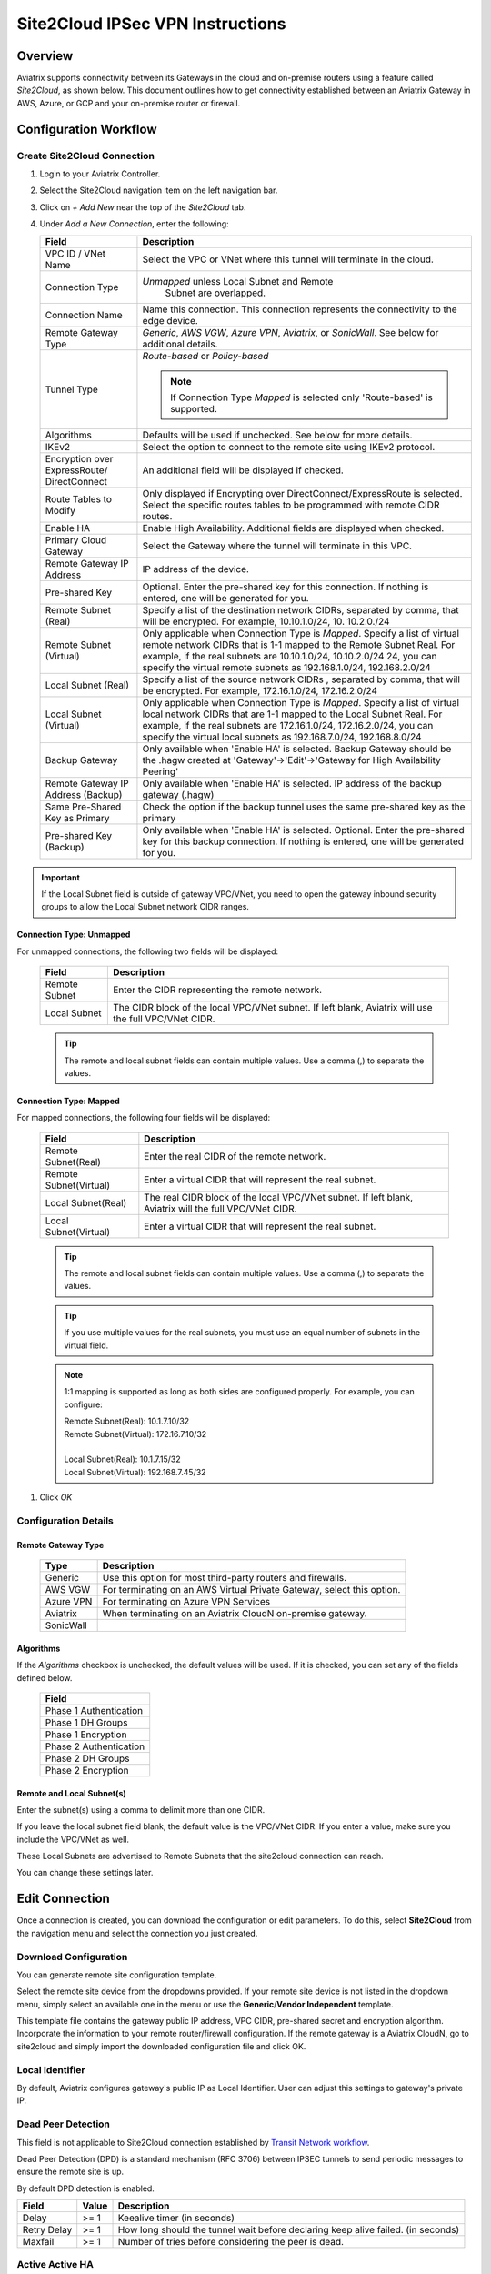 .. meta::
   :description: Site 2 Cloud
   :keywords: Site2cloud, site to cloud, aviatrix, ipsec vpn, tunnel, cisco, fortigate, pfsense, palo alto

.. raw:: html

   <style>
    /* override table no-wrap */
   .wy-table-responsive table td, .wy-table-responsive table th {
       white-space: normal !important;
   }
   </style>

=================================
Site2Cloud IPSec VPN Instructions
=================================

Overview
========

Aviatrix supports connectivity between its Gateways in the cloud and on-premise routers using a feature called `Site2Cloud`, as shown below.  This document outlines how to get connectivity established between an Aviatrix Gateway in AWS, Azure, or GCP and your on-premise router or firewall.

|site2cloud_new|


Configuration Workflow
=========================

Create Site2Cloud Connection
----------------------------

#. Login to your Aviatrix Controller.
#. Select the Site2Cloud navigation item on the left navigation bar.
#. Click on `+ Add New` near the top of the `Site2Cloud` tab.
#. Under `Add a New Connection`, enter the following:
   
   +-------------------------------+----------------------------------------------+
   | Field                         | Description                                  |
   +===============================+==============================================+
   | VPC ID / VNet Name            | Select the VPC or VNet where this tunnel     |
   |                               | will terminate in the cloud.                 |
   +-------------------------------+----------------------------------------------+
   | Connection Type               | `Unmapped` unless Local Subnet and Remote    |
   |                               |  Subnet are overlapped.                      |
   +-------------------------------+----------------------------------------------+
   | Connection Name               | Name this connection.  This connection       |
   |                               | represents the connectivity to the edge      |
   |                               | device.                                      |
   +-------------------------------+----------------------------------------------+
   | Remote Gateway Type           | `Generic`, `AWS VGW`, `Azure VPN`,           |
   |                               | `Aviatrix`, or `SonicWall`.                  |
   |                               | See below for additional details.            |
   +-------------------------------+----------------------------------------------+
   | Tunnel Type                   | `Route-based` or `Policy-based`              |
   |                               |                                              |
   |                               | .. note::                                    |
   |                               |    If Connection Type `Mapped` is selected   |
   |                               |    only 'Route-based' is supported.          |
   |                               |                                              |
   +-------------------------------+----------------------------------------------+
   | Algorithms                    | Defaults will be used if unchecked. See      |
   |                               | below for more details.                      |
   +-------------------------------+----------------------------------------------+
   | IKEv2                         | Select the option to connect to the remote   |
   |                               | site using IKEv2 protocol.                   |
   +-------------------------------+----------------------------------------------+
   | Encryption over ExpressRoute/ | An additional field will be displayed if     |
   | DirectConnect                 | checked.                                     |
   +-------------------------------+----------------------------------------------+
   | Route Tables to Modify        | Only displayed if Encrypting over            |
   |                               | DirectConnect/ExpressRoute is selected.      |
   |                               | Select the specific routes tables to be      |
   |                               | programmed with remote CIDR routes.          |
   +-------------------------------+----------------------------------------------+
   | Enable HA                     | Enable High Availability. Additional fields  |
   |                               | are displayed when checked.                  |
   +-------------------------------+----------------------------------------------+
   | Primary Cloud Gateway         | Select the Gateway where the tunnel will     |
   |                               | terminate in this VPC.                       |
   +-------------------------------+----------------------------------------------+
   | Remote Gateway IP Address     | IP address of the device.                    |
   +-------------------------------+----------------------------------------------+
   | Pre-shared Key                | Optional.  Enter the pre-shared key for this |
   |                               | connection.  If nothing is entered, one will |
   |                               | be generated for you.                        |
   +-------------------------------+----------------------------------------------+
   | Remote Subnet (Real)          | Specify a list of the destination network    |
   |                               | CIDRs, separated by comma, that will         |
   |                               | be encrypted. For example, 10.10.1.0/24, 10. |
   |                               | 10.2.0./24                                   |
   +-------------------------------+----------------------------------------------+
   | Remote Subnet (Virtual)       | Only applicable when Connection Type is      |
   |                               | `Mapped`. Specify a list of virtual remote   |
   |                               | network                                      |
   |                               | CIDRs that is 1-1 mapped to the Remote       |
   |                               | Subnet Real. For example, if the real        |
   |                               | subnets are 10.10.1.0/24, 10.10.2.0/24       |
   |                               | 24, you can specify the virtual remote       |
   |                               | subnets as                                   |
   |                               | 192.168.1.0/24, 192.168.2.0/24               |
   +-------------------------------+----------------------------------------------+
   | Local Subnet (Real)           | Specify a list of the source network CIDRs   |
   |                               | , separated by comma, that will be encrypted.|
   |                               | For example, 172.16.1.0/24, 172.16.2.0/24    |
   +-------------------------------+----------------------------------------------+
   | Local Subnet (Virtual)        | Only applicable when Connection Type is      |
   |                               | `Mapped`. Specify a list of virtual local    |
   |                               | network                                      |
   |                               | CIDRs that are 1-1 mapped to the Local       |
   |                               | Subnet Real. For example, if the real        |
   |                               | subnets are 172.16.1.0/24, 172.16.2.0/24,    |
   |                               | you can specify the virtual local            |
   |                               | subnets as                                   |
   |                               | 192.168.7.0/24, 192.168.8.0/24               |
   +-------------------------------+----------------------------------------------+
   | Backup Gateway                | Only available when 'Enable HA' is selected. |
   |                               | Backup Gateway should be the .hagw created   |
   |                               | at 'Gateway'->'Edit'->'Gateway for High      |
   |                               | Availability Peering'                        |
   +-------------------------------+----------------------------------------------+
   | Remote Gateway IP Address     | Only available when 'Enable HA' is selected. |
   | (Backup)                      | IP address of the backup gateway (.hagw)     |
   +-------------------------------+----------------------------------------------+
   | Same Pre-Shared Key as Primary| Check the option if the backup tunnel uses   |
   |                               | the same pre-shared key as the primary       |
   +-------------------------------+----------------------------------------------+
   | Pre-shared Key (Backup)       | Only available when 'Enable HA' is selected. |
   |                               | Optional. Enter the pre-shared key for this  |
   |                               | backup connection. If nothing is entered,    |
   |                               | one will be generated for you.               |
   +-------------------------------+----------------------------------------------+

.. important::

  If the Local Subnet field is outside of gateway VPC/VNet, you need to open the gateway inbound security groups to allow the Local Subnet network CIDR ranges. 


Connection Type: Unmapped
+++++++++++++++++++++++++

For unmapped connections, the following two fields will be displayed:

   +-------------------------------+------------------------------------------+
   | Field                         | Description                              |
   +===============================+==========================================+
   | Remote Subnet                 | Enter the CIDR representing the remote   |
   |                               | network.                                 |
   +-------------------------------+------------------------------------------+
   | Local Subnet                  | The CIDR block of the local VPC/VNet     |
   |                               | subnet.  If left blank, Aviatrix will    |
   |                               | use the full VPC/VNet CIDR.              |
   +-------------------------------+------------------------------------------+

   .. tip::
      The remote and local subnet fields can contain multiple values.  Use a comma (,) to separate the values.

   
Connection Type: Mapped
+++++++++++++++++++++++++

For mapped connections, the following four fields will be displayed:

   +-------------------------------+------------------------------------------+
   | Field                         | Description                              |
   +===============================+==========================================+
   | Remote Subnet(Real)           | Enter the real CIDR of the               |
   |                               | remote network.                          |
   +-------------------------------+------------------------------------------+
   | Remote Subnet(Virtual)        | Enter a virtual CIDR that will represent |
   |                               | the real subnet.                         |
   +-------------------------------+------------------------------------------+
   | Local Subnet(Real)            | The real CIDR block of the local VPC/VNet|
   |                               | subnet.  If left blank, Aviatrix will    |
   |                               | the full VPC/VNet CIDR.                  |
   +-------------------------------+------------------------------------------+
   | Local Subnet(Virtual)         | Enter a virtual CIDR that will represent |
   |                               | the real subnet.                         |
   +-------------------------------+------------------------------------------+

   .. tip::
      The remote and local subnet fields can contain multiple values.  Use a comma (,) to separate the values.

   .. tip::
      If you use multiple values for the real subnets, you must use an equal number of subnets in the virtual field.

   .. note::
      1:1 mapping is supported as long as both sides are configured properly.  For example, you can configure:

      | Remote Subnet(Real): 10.1.7.10/32      
      | Remote Subnet(Virtual): 172.16.7.10/32
      |
      | Local Subnet(Real): 10.1.7.15/32
      | Local Subnet(Virtual): 192.168.7.45/32

#. Click `OK`


Configuration Details
---------------------

.. _remote_gateway_type:

Remote Gateway Type
+++++++++++++++++++

   +-------------------------------+------------------------------------------+
   | Type                          | Description                              |
   +===============================+==========================================+
   | Generic                       | Use this option for most third-party     |
   |                               | routers and firewalls.                   |
   +-------------------------------+------------------------------------------+
   | AWS VGW                       | For terminating on an AWS Virtual Private|
   |                               | Gateway, select this option.             |
   +-------------------------------+------------------------------------------+
   | Azure VPN                     | For terminating on Azure VPN Services    |
   +-------------------------------+------------------------------------------+
   | Aviatrix                      | When terminating on an Aviatrix CloudN   |
   |                               | on-premise gateway.                      |
   +-------------------------------+------------------------------------------+
   | SonicWall                     |                                          |
   +-------------------------------+------------------------------------------+

Algorithms
++++++++++

If the `Algorithms` checkbox is unchecked, the default values will be used.  If it is checked, you can set any of the fields defined below.

   +-------------------------------+
   | Field                         |
   +===============================+
   | Phase 1 Authentication        |
   +-------------------------------+
   | Phase 1 DH Groups             |
   +-------------------------------+
   | Phase 1 Encryption            |
   +-------------------------------+
   | Phase 2 Authentication        |
   +-------------------------------+
   | Phase 2 DH Groups             |
   +-------------------------------+
   | Phase 2 Encryption            |
   +-------------------------------+

Remote and Local Subnet(s)
++++++++++++++++++++++++++

Enter the subnet(s) using a comma to delimit more than one CIDR.

If you leave the local subnet field blank, the default value is the VPC/VNet CIDR.  If you enter a value, make sure you include the VPC/VNet as well.

These Local Subnets are advertised to Remote Subnets that the site2cloud connection can reach.

You can change these settings later.

Edit Connection
=================

Once a connection is created, you can download the configuration or edit parameters. 
To do this, select **Site2Cloud** from the navigation menu and select the connection you just created.

Download Configuration
----------------------

You can generate remote site configuration template. 

Select the remote site device from the dropdowns provided.  If your remote site device is not listed in the dropdown menu, simply select an available one in the menu or use the **Generic**/**Vendor Independent** template.

This template file contains the gateway public IP address, VPC CIDR, pre-shared secret and encryption algorithm. Incorporate the information to your remote router/firewall configuration. If the remote gateway is a Aviatrix CloudN, go to site2cloud and simply import the downloaded configuration file and click OK. 

Local Identifier
----------------

By default, Aviatrix configures gateway's public IP as Local Identifier. User can adjust this settings to gateway's private IP.

Dead Peer Detection
--------------------

This field is not applicable to Site2Cloud connection established by `Transit Network workflow <https://docs.aviatrix.com/HowTos/transitvpc_workflow.html>`_. 

Dead Peer Detection (DPD) is a standard mechanism (RFC 3706) between IPSEC tunnels to 
send periodic messages to ensure the remote site is up. 

By default DPD detection is enabled. 

================   ===============    ===============        
Field              Value              Description                 
================   ===============    ===============     
Delay              >= 1               Keealive timer (in seconds)
Retry Delay        >= 1               How long should the tunnel wait before declaring keep alive failed. (in seconds)
Maxfail            >= 1               Number of tries before considering the peer is dead. 
================   ===============    ===============     


Active Active HA
----------------

Allow site2cloud gateways to support Active-Active mode where both tunnels are up and packets are routed to both gateways via respective VPC route tables. 

To enable this, go to SITE2CLOUD, edit the connection on the Setup page, scroll down to Active Active HA and click the button ENABLE.

Forward Traffic to Transit Gateway
----------------------------------

This configuration option applies to a use case where an Aviatrix Spoke gateway connects to on-prem routers via Site2Cloud IPSec connections. 


Event Triggered HA
------------------

Event Trigger HA is a new mechanism to reduce the convergence time. To configure, go to Site2Cloud -> select a connection, click Edit. 
Scroll down to Event Triggered HA and click Enable. 

Periodic Ping
--------------------

In very rare cases Site2cloud tunnels may fail to pass traffic if the tunnel is dormant for a long period of time. This is not an issue with the Aviatrix Gateways and can usually be traced to misconfigurations on the remote device. To compensate for this Periodic Ping was developed to maintain a steady flow of traffic across the tunnel. 

For configuration steps read the full article here:  `Periodic Ping <https://docs.aviatrix.com/HowTos/periodic_ping.html>`_

Network Device Support
======================

Aviatrix site2cloud supports all types of on-prem firewall and router devices that 
terminate VPN connection. Below are configuration examples to specific devices. 

    - `Azure VPN Gateway <./avxgw_azurevpngw_site2cloud.html>`_
    - `AWS VGW <./site2cloud_awsvgw.html>`_
    - `pfSense IPsec VPN <./CloudToPfSense.html>`__
    - `Palo Alto Next-Gen Firewall (PAN) <./S2C_GW_PAN.html>`__
    - `Check Point Firewall <./S2C_GW_CP.html>`__
    - `Cisco ASA <./S2C_GW_ASA.html>`__
    - `FortiGate <./site2cloud_fortigate.html>`__
    - `Cisco Meraki MX64 <./site2cloud_meraki.html>`__
    - `Cisco ISR <./S2C_GW_IOS.html>`__
    - `Cisco Meraki vMX100 <./site2cloud_meraki_vmx100.html>`_
    - `Aviatrix Gateway <./site2cloud_aviatrix.html>`_

Additional Use Cases
=====================

Real world use cases sometimes require a combination of site2cloud and other features, such as `SNAT <https://docs.aviatrix.com/HowTos/gateway.html#source-nat>`_ and `DNAT <https://docs.aviatrix.com/HowTos/gateway.html#destination-nat>`_. 

Here are a few documents in the Tech Notes session that demonstrate how you can solve some of them. 

  - `Site2Cloud with customized SNAT <https://docs.aviatrix.com/HowTos/s2c_vgw_snat.html>`_.
  - `Site2Cloud for overlapping IP addresses <https://docs.aviatrix.com/HowTos/s2c_overlapping_subnets.html>`_.
  - `Site2Cloud to public IP addresses <https://docs.aviatrix.com/HowTos/s2c_for_publicIP.html>`_.
  - `How to build site to site connection <https://docs.aviatrix.com/HowTos/site_to_site_vpn.html>`_
  - `Connecting offices to multiple VPCs using AWS Peering <https://docs.aviatrix.com/HowTos/simpletransit.html>`_
  - `Connect Networks with Overlap CIDRs <https://docs.aviatrix.com/HowTos/connect_overlap_cidrs.html>`_
  - `Connect Overlapping VPC to On-prem <https://docs.aviatrix.com/HowTos/connect_overlap_vpc_via_VGW.html>`_


Troubleshooting
===============

To check a tunnel state, go to Site2Cloud. The tunnel status appears next to the connection.

Diagnostics and troubleshooting options are available in the **Diagnostics** tab.  You must first select the connection, and then select an **Action**, followed by **OK**.

.. |site2cloud| image:: site2cloud_media/site2cloud.png
   :scale: 50%

.. |site2cloud_new| image:: site2cloud_media/site2cloud_new.png
   :scale: 50%

.. disqus::
